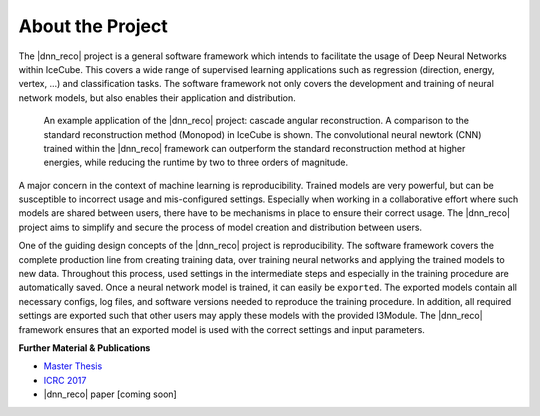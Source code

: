 .. IceCube DNN reconstruction

About the Project
*****************

The |dnn_reco| project is a general software framework which intends to
facilitate the usage of Deep Neural Networks within IceCube.
This covers a wide range of supervised learning applications such as regression (direction, energy, vertex, ...) and classification tasks.
The software framework not only covers the development and training of neural
network models, but also enables their application and distribution.

.. figure:: figures/angular_resolution-1.png

    An example application of the |dnn_reco| project:
    cascade angular reconstruction.
    A comparison to the standard reconstruction method (Monopod)
    in IceCube is shown.
    The convolutional neural newtork (CNN) trained within the |dnn_reco|
    framework can outperform the standard reconstruction method at higher
    energies, while reducing the runtime by two to three orders of magnitude.

A major concern in the context of machine learning is reproducibility.
Trained models are very powerful, but can be susceptible to incorrect usage
and mis-configured settings.
Especially when working in a collaborative effort where such models are
shared between users, there have to be mechanisms in place to ensure
their correct usage.
The |dnn_reco| project aims to simplify and secure the process of model
creation and distribution between users.

One of the guiding design concepts of the |dnn_reco| project is
reproducibility.
The software framework covers the complete production line from creating
training data, over training neural networks and applying the trained models
to new data.
Throughout this process, used settings in the intermediate steps and especially
in the training procedure are automatically saved.
Once a neural network model is trained, it can easily be ``exported``.
The exported models contain all necessary configs, log files, and software
versions needed to reproduce the training procedure.
In addition, all required settings are exported such that other users may
apply these models with the provided I3Module.
The |dnn_reco| framework ensures that an exported model is used with the
correct settings and input parameters.

**Further Material & Publications**

* `Master Thesis <https://icecube.wisc.edu/~mhuennefeld/DNNreco/wikipage/material/MasterThesis.pdf>`_

* `ICRC 2017 <https://pos.sissa.it/cgi-bin/reader/contribution.cgi?id=PoS(ICRC2017)1057>`_

* |dnn_reco| paper [coming soon]

.. fad
    .. figure:: figures/runtime-1.png
        :width: 70 %
